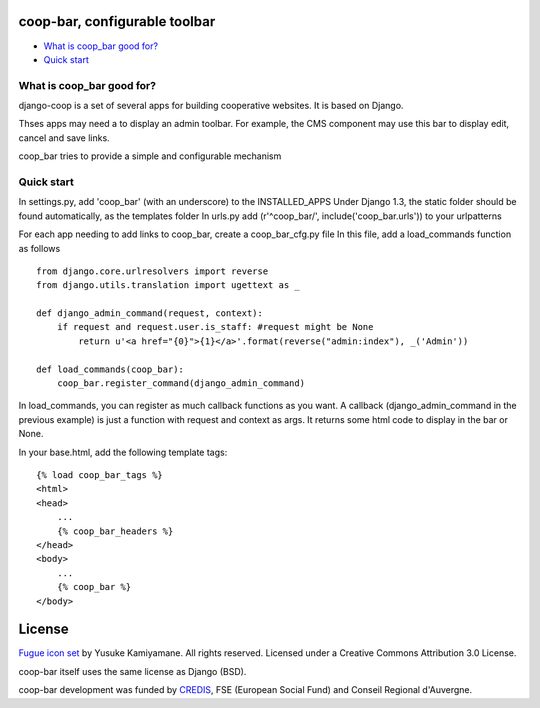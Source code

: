 coop-bar, configurable toolbar
===============================================

* `What is coop_bar good for?`_
* `Quick start`_

.. _What is coop_bar good for?: #good-for
.. _Quick start?: #quick-start

.. _good-for:

What is coop_bar good for?
------------------------------------
django-coop is a set of several apps for building cooperative websites. It is based on Django.

Thses apps may need a to display an admin toolbar. For example, the CMS component may use this bar
to display edit, cancel and save links.

coop_bar tries to provide a simple and configurable mechanism

.. _quick-start:

Quick start
------------------------------------
In settings.py, add 'coop_bar' (with an underscore) to the INSTALLED_APPS 
Under Django 1.3, the static folder should be found automatically, as the templates folder
In urls.py add (r'^coop_bar/', include('coop_bar.urls')) to your urlpatterns

For each app needing to add links to coop_bar, create a coop_bar_cfg.py file
In this file, add a load_commands function as follows ::

    from django.core.urlresolvers import reverse
    from django.utils.translation import ugettext as _
    
    def django_admin_command(request, context):
        if request and request.user.is_staff: #request might be None
            return u'<a href="{0}">{1}</a>'.format(reverse("admin:index"), _('Admin'))
    
    def load_commands(coop_bar):
        coop_bar.register_command(django_admin_command)
    

In load_commands, you can register as much callback functions as you want. A callback (django_admin_command in the previous example)
is just a function with request and context as args. It returns some html code to display in the bar or None.

In your base.html, add the following template tags::

    {% load coop_bar_tags %}
    <html>
    <head>
        ...
        {% coop_bar_headers %}
    </head>
    <body>
        ...
        {% coop_bar %}
    </body>


License
=======

`Fugue icon set <http://p.yusukekamiyamane.com/>`_  by Yusuke Kamiyamane. All rights reserved. Licensed under a Creative Commons Attribution 3.0 License.

coop-bar itself uses the same license as Django (BSD).

coop-bar development was funded by `CREDIS <http://credis.org/>`_, FSE (European Social Fund) and Conseil Regional d'Auvergne.
